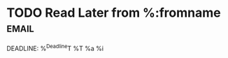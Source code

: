 * TODO Read Later from %:fromname                                     :email:
DEADLINE: %^{Deadline}T
%T
%a                                                  
%i
